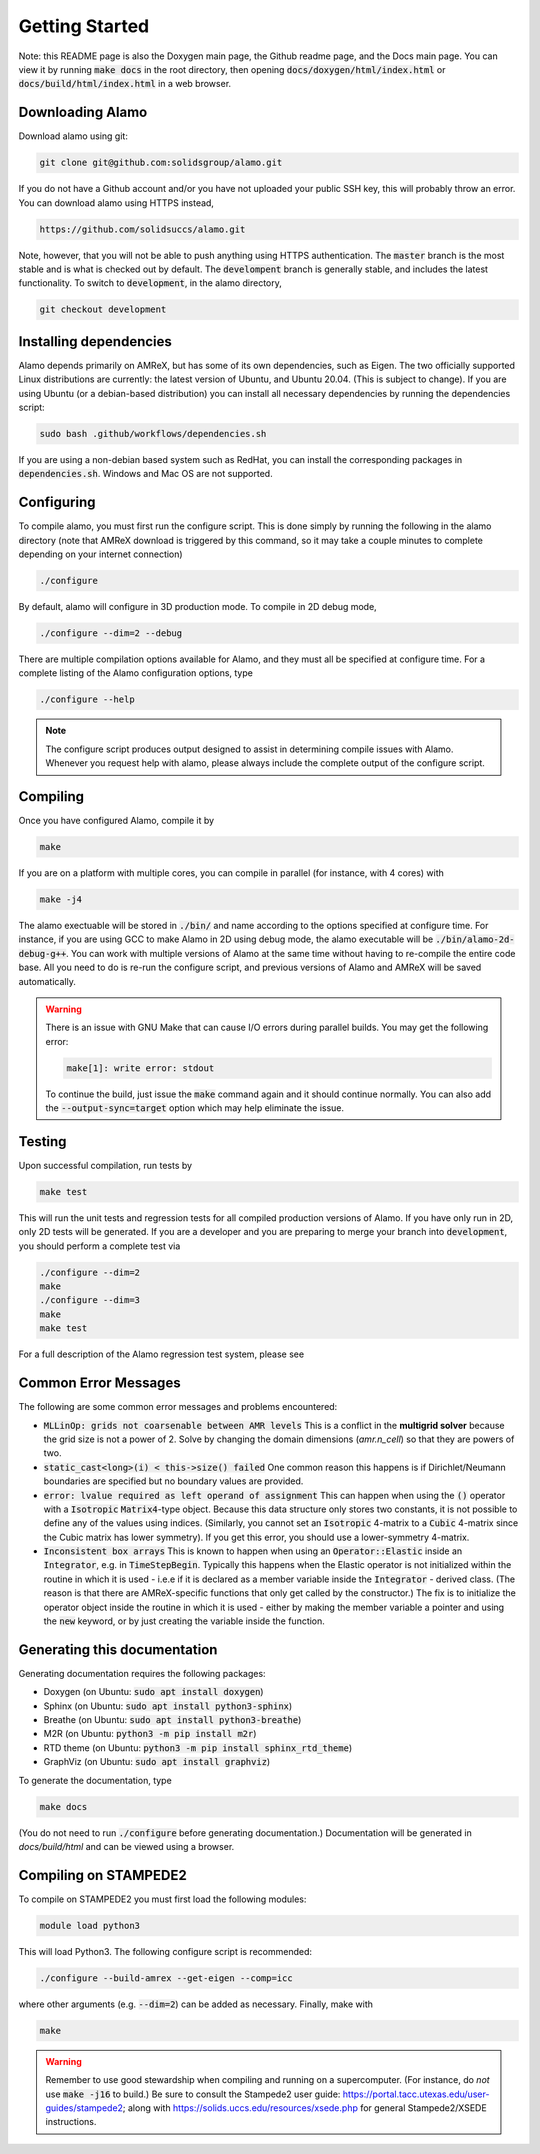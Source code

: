 ===============
Getting Started
===============

Note: this README page is also the Doxygen main page, the Github readme page, 
and the Docs main page.
You can view it by running :code:`make docs` in the root directory, then opening 
:code:`docs/doxygen/html/index.html` or :code:`docs/build/html/index.html` in a web browser. 



Downloading Alamo
=================

Download alamo using git:

.. code-block::

    git clone git@github.com:solidsgroup/alamo.git
    
If you do not have a Github account and/or you have not uploaded your public SSH key, this will probably throw an error.
You can download alamo using HTTPS instead,

.. code-block::
    
    https://github.com/solidsuccs/alamo.git 

Note, however, that you will not be able to push anything using HTTPS authentication.
The :code:`master` branch is the most stable and is what is checked out by default.
The :code:`develompent` branch is generally stable, and includes the latest functionality.
To switch to :code:`development`, in the alamo directory,

.. code-block::
    
    git checkout development


Installing dependencies
=======================

Alamo depends primarily on AMReX, but has some of its own dependencies, such as Eigen.
The two officially supported Linux distributions are currently: the latest version of Ubuntu, and Ubuntu 20.04. (This is subject to change).
If you are using Ubuntu (or a debian-based distribution) you can install all necessary dependencies by running the dependencies script:

.. code-block::

    sudo bash .github/workflows/dependencies.sh

If you are using a non-debian based system such as RedHat, you can install the corresponding packages in :code:`dependencies.sh`. 
Windows and Mac OS are not supported.

Configuring
===========

To compile alamo, you must first run the configure script. 
This is done simply by running the following in the alamo directory 
(note that AMReX download is triggered by this command, so it may take a couple minutes to complete depending on your internet connection)

.. code-block::

    ./configure

By default, alamo will configure in 3D production mode. 
To compile in  2D debug mode, 

.. code-block::

    ./configure --dim=2 --debug

There are multiple compilation options available for Alamo, and they must all be specified at configure time.
For a complete listing of the Alamo configuration options, type

.. code-block::

    ./configure --help


.. NOTE:: 
    The configure script produces output designed to assist in determining compile issues with Alamo.
    Whenever you request help with alamo, please always include the complete output of the configure script.

Compiling
=========

Once you have configured Alamo, compile it by

.. code-block::

    make

If you are on a platform with multiple cores, you can compile in parallel (for instance, with 4 cores) with

.. code-block::

    make -j4

The alamo exectuable will be stored in :code:`./bin/` and name according to the options specified at configure time.
For instance, if you are using GCC to make Alamo in 2D using debug mode, the alamo executable will be :code:`./bin/alamo-2d-debug-g++`.
You can work with multiple versions of Alamo at the same time without having to re-compile the entire code base.
All you need to do is re-run the configure script, and previous versions of Alamo and AMReX will be saved automatically.

.. WARNING::
    There is an issue with GNU Make that can cause I/O errors during parallel builds.
    You may get the following error:

    .. code-block::

        make[1]: write error: stdout

    To continue the build, just issue the :code:`make` command again and it should continue normally.
    You can also add the :code:`--output-sync=target` option which may help eliminate the issue.

Testing
=======

Upon successful compilation, run tests by

.. code-block::

    make test

This will run the unit tests and regression tests for all compiled production versions of Alamo.
If you have only run in 2D, only 2D tests will be generated.
If you are a developer and you are preparing to merge your branch into :code:`development`, you should perform a complete test via

.. code-block::

    ./configure --dim=2
    make
    ./configure --dim=3
    make
    make test

For a full description of the Alamo regression test system, please see 


Common Error Messages
=====================

The following are some common error messages and problems encountered:

* :code:`MLLinOp: grids not coarsenable between AMR levels`
  This is a conflict in the **multigrid solver** because the grid size is not a power of 2.
  Solve by changing the domain dimensions (`amr.n_cell`) so that they are powers of two.

* :code:`static_cast<long>(i) < this->size() failed`
  One common reason this happens is if Dirichlet/Neumann
  boundaries are specified but no boundary values are provided.

* :code:`error: lvalue required as left operand of assignment`
  This can happen when using the :code:`()` operator with a :code:`Isotropic` :code:`Matrix4`-type object.
  Because this data structure only stores two constants, it is not possible to define any of the values using
  indices. 
  (Similarly, you cannot set an :code:`Isotropic` 4-matrix to a :code:`Cubic` 4-matrix since the Cubic
  matrix has lower symmetry).
  If you get this error, you should use a lower-symmetry 4-matrix.

* :code:`Inconsistent box arrays`
  This is known to happen when using an :code:`Operator::Elastic` inside an :code:`Integrator`, e.g. in :code:`TimeStepBegin`.
  Typically this happens when the Elastic operator is not initialized within the routine in which it is used - i.e.e if it is declared as a member variable inside the :code:`Integrator` - derived class.
  (The reason is that there are AMReX-specific functions that only get called by the constructor.)
  The fix is to initialize the operator object inside the routine in which it is used - either by making the member variable a pointer and using the :code:`new` keyword, or by just creating the variable inside the function.
  
  

Generating this documentation
=============================

Generating documentation requires the following packages:

* Doxygen (on Ubuntu: :code:`sudo apt install doxygen`)
* Sphinx (on Ubuntu: :code:`sudo apt install python3-sphinx`)
* Breathe (on Ubuntu: :code:`sudo apt install python3-breathe`)
* M2R (on Ubuntu: :code:`python3 -m pip install m2r`)
* RTD theme (on Ubuntu: :code:`python3 -m pip install sphinx_rtd_theme`)
* GraphViz (on Ubuntu: :code:`sudo apt install graphviz`)

To generate the documentation, type

.. code-block::

    make docs

(You do not need to run :code:`./configure` before generating documentation.)
Documentation will be generated in `docs/build/html` and can be viewed using a browser.

Compiling on STAMPEDE2
======================

To compile on STAMPEDE2 you must first load the following modules:

.. code-block::

    module load python3

This will load Python3.
The following configure script is recommended:

.. code-block::

    ./configure --build-amrex --get-eigen --comp=icc

where other arguments (e.g. :code:`--dim=2`) can be added as necessary.
Finally, make with

.. code-block::

    make

.. WARNING::
   Remember to use good stewardship when compiling and running on a supercomputer.
   (For instance, do *not* use :code:`make -j16` to build.)
   Be sure to consult the Stampede2 user guide: https://portal.tacc.utexas.edu/user-guides/stampede2;
   along with https://solids.uccs.edu/resources/xsede.php for general Stampede2/XSEDE instructions.
   

